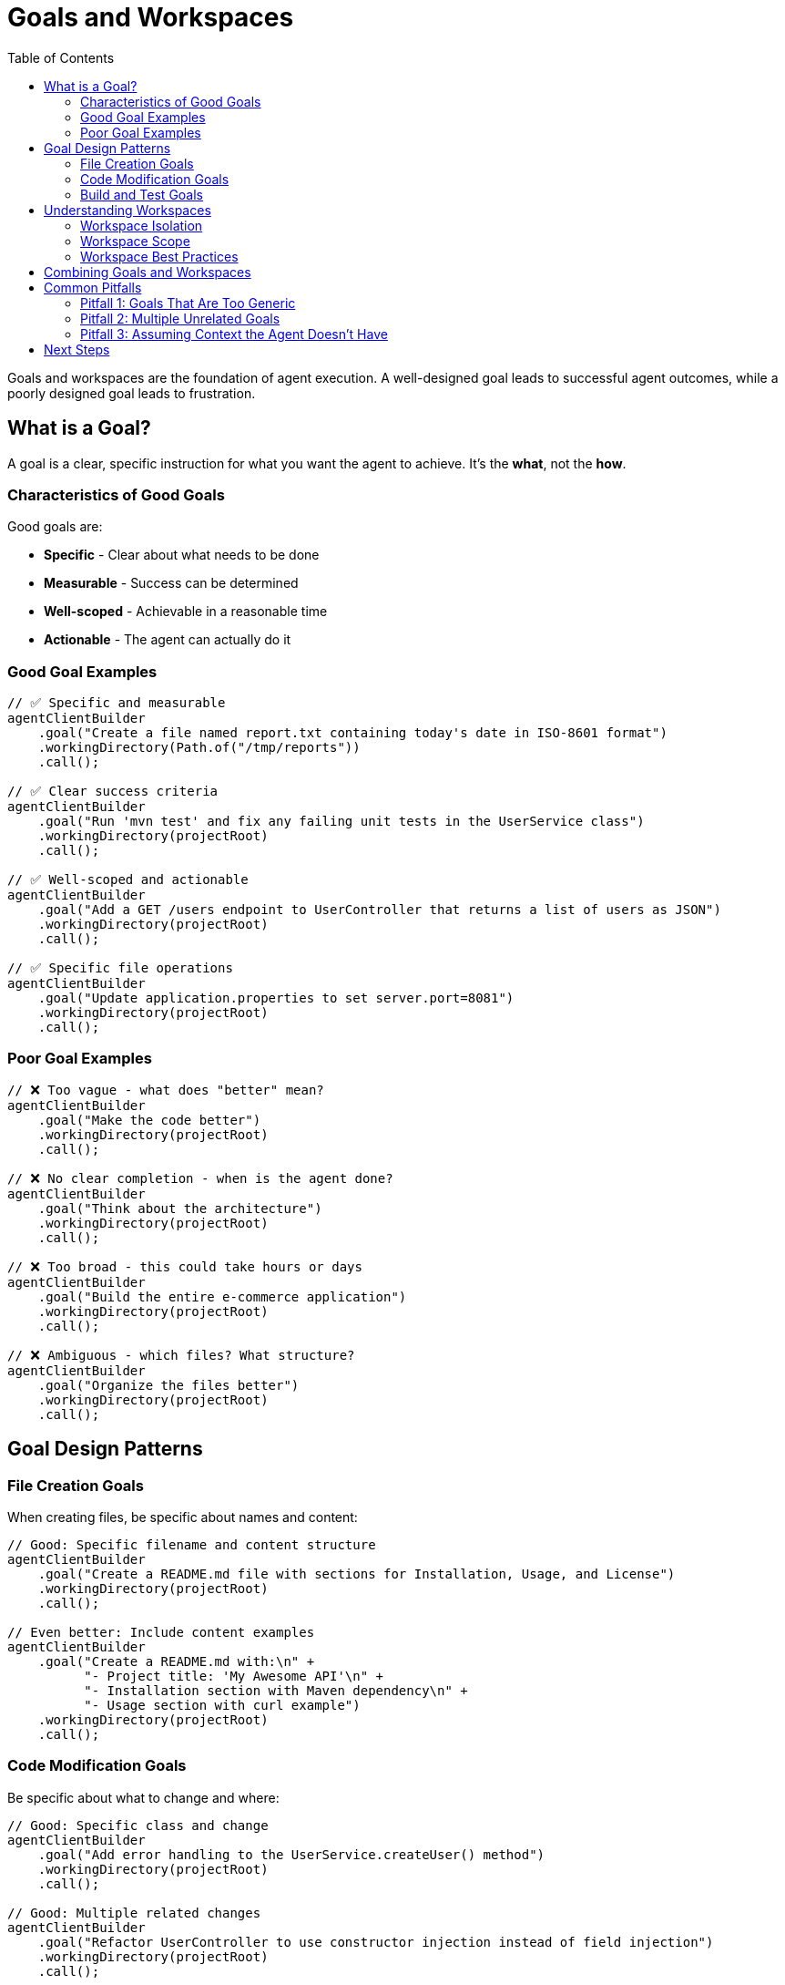 = Goals and Workspaces
:page-title: Designing Effective Goals and Workspaces
:toc: left
:tabsize: 2

Goals and workspaces are the foundation of agent execution. A well-designed goal leads to successful agent outcomes, while a poorly designed goal leads to frustration.

== What is a Goal?

A goal is a clear, specific instruction for what you want the agent to achieve. It's the **what**, not the **how**.

=== Characteristics of Good Goals

Good goals are:

* **Specific** - Clear about what needs to be done
* **Measurable** - Success can be determined
* **Well-scoped** - Achievable in a reasonable time
* **Actionable** - The agent can actually do it

=== Good Goal Examples

[source,java]
----
// ✅ Specific and measurable
agentClientBuilder
    .goal("Create a file named report.txt containing today's date in ISO-8601 format")
    .workingDirectory(Path.of("/tmp/reports"))
    .call();

// ✅ Clear success criteria
agentClientBuilder
    .goal("Run 'mvn test' and fix any failing unit tests in the UserService class")
    .workingDirectory(projectRoot)
    .call();

// ✅ Well-scoped and actionable
agentClientBuilder
    .goal("Add a GET /users endpoint to UserController that returns a list of users as JSON")
    .workingDirectory(projectRoot)
    .call();

// ✅ Specific file operations
agentClientBuilder
    .goal("Update application.properties to set server.port=8081")
    .workingDirectory(projectRoot)
    .call();
----

=== Poor Goal Examples

[source,java]
----
// ❌ Too vague - what does "better" mean?
agentClientBuilder
    .goal("Make the code better")
    .workingDirectory(projectRoot)
    .call();

// ❌ No clear completion - when is the agent done?
agentClientBuilder
    .goal("Think about the architecture")
    .workingDirectory(projectRoot)
    .call();

// ❌ Too broad - this could take hours or days
agentClientBuilder
    .goal("Build the entire e-commerce application")
    .workingDirectory(projectRoot)
    .call();

// ❌ Ambiguous - which files? What structure?
agentClientBuilder
    .goal("Organize the files better")
    .workingDirectory(projectRoot)
    .call();
----

== Goal Design Patterns

=== File Creation Goals

When creating files, be specific about names and content:

[source,java]
----
// Good: Specific filename and content structure
agentClientBuilder
    .goal("Create a README.md file with sections for Installation, Usage, and License")
    .workingDirectory(projectRoot)
    .call();

// Even better: Include content examples
agentClientBuilder
    .goal("Create a README.md with:\n" +
          "- Project title: 'My Awesome API'\n" +
          "- Installation section with Maven dependency\n" +
          "- Usage section with curl example")
    .workingDirectory(projectRoot)
    .call();
----

=== Code Modification Goals

Be specific about what to change and where:

[source,java]
----
// Good: Specific class and change
agentClientBuilder
    .goal("Add error handling to the UserService.createUser() method")
    .workingDirectory(projectRoot)
    .call();

// Good: Multiple related changes
agentClientBuilder
    .goal("Refactor UserController to use constructor injection instead of field injection")
    .workingDirectory(projectRoot)
    .call();
----

=== Build and Test Goals

Include the specific command and success criteria:

[source,java]
----
// Good: Specific command and outcome
agentClientBuilder
    .goal("Run 'mvn clean install' and ensure all tests pass")
    .workingDirectory(projectRoot)
    .call();

// Good: Fix specific failures
agentClientBuilder
    .goal("Fix the failing test in UserServiceTest.testCreateUser")
    .workingDirectory(projectRoot)
    .call();
----

== Understanding Workspaces

The working directory (workspace) is where the agent operates. All file operations are scoped to this directory.

=== Workspace Isolation

Each agent task operates in its own workspace:

[source,java]
----
// Task 1: Operates in /tmp/project-a
agentClientBuilder
    .goal("Create a README.md")
    .workingDirectory(Path.of("/tmp/project-a"))
    .call();

// Task 2: Operates in /tmp/project-b (completely isolated from Task 1)
agentClientBuilder
    .goal("Create a README.md")
    .workingDirectory(Path.of("/tmp/project-b"))
    .call();
----

Each task creates `README.md` in its own workspace without interfering with the other.

=== Workspace Scope

The agent can:

* ✅ Read files within the workspace
* ✅ Create, modify, delete files within the workspace
* ✅ Execute commands within the workspace
* ✅ Navigate subdirectories within the workspace

The agent typically cannot:

* ❌ Access files outside the workspace (unless explicitly granted permissions)
* ❌ Make system-wide changes
* ❌ Access network resources without tools

[WARNING]
====
Agents have file system access within the working directory. For production environments or untrusted code, use xref:../concepts/sandboxes.adoc[Docker sandboxes] for isolation.
====

=== Workspace Best Practices

==== Use Absolute Paths

[source,java]
----
// ✅ Good: Absolute path
Path.of("/home/user/projects/my-api")

// ❌ Risky: Relative path (depends on current directory)
Path.of("./my-api")
----

==== One Project Per Workspace

[source,java]
----
// ✅ Good: Clear project boundary
agentClientBuilder
    .goal("Add a health check endpoint")
    .workingDirectory(Path.of("/projects/user-service"))
    .call();
----

==== Reuse Workspaces for Related Tasks

[source,java]
----
Path projectRoot = Path.of("/projects/my-service");

// Task 1: Generate project structure
agentClientBuilder
    .goal("Create a Spring Boot Maven project")
    .workingDirectory(projectRoot)
    .call();

// Task 2: Add a feature (same workspace)
agentClientBuilder
    .goal("Add a GET /health endpoint")
    .workingDirectory(projectRoot)
    .call();

// Task 3: Run tests (same workspace)
agentClientBuilder
    .goal("Run 'mvn test' and ensure all tests pass")
    .workingDirectory(projectRoot)
    .call();
----

== Combining Goals and Workspaces

Here's a complete example showing goal design and workspace usage:

[source,java]
----
import org.springframework.stereotype.Service;
import org.springaicommunity.agents.client.AgentClient;
import org.springaicommunity.agents.client.AgentClientResponse;

import java.nio.file.Path;

@Service
public class ProjectSetupService {

    private final AgentClient.Builder agentClientBuilder;

    public ProjectSetupService(AgentClient.Builder agentClientBuilder) {
        this.agentClientBuilder = agentClientBuilder;
    }

    public void setupNewMicroservice(String serviceName) {
        Path serviceRoot = Path.of("/projects/" + serviceName);

        // Step 1: Create project structure
        AgentClientResponse response = agentClientBuilder
            .goal("Create a Spring Boot Maven project with:\n" +
                  "- groupId: com.example\n" +
                  "- artifactId: " + serviceName + "\n" +
                  "- Spring Boot 3.x\n" +
                  "- Java 17")
            .workingDirectory(serviceRoot)
            .call();

        System.out.println("Project structure created: " + response.getResult());

        // Step 2: Add REST API endpoint
        response = agentClientBuilder
            .goal("Add a REST controller with:\n" +
                  "- Path: /api/v1/" + serviceName + "\n" +
                  "- GET endpoint that returns {'status': 'healthy'}\n" +
                  "- Proper Spring annotations")
            .workingDirectory(serviceRoot)
            .call();

        System.out.println("API endpoint added: " + response.getResult());

        // Step 3: Add tests
        response = agentClientBuilder
            .goal("Create a test class for the REST controller with:\n" +
                  "- @SpringBootTest annotation\n" +
                  "- Test for GET endpoint\n" +
                  "- Verify 200 status and JSON response")
            .workingDirectory(serviceRoot)
            .call();

        System.out.println("Tests added: " + response.getResult());

        // Step 4: Verify build
        response = agentClientBuilder
            .goal("Run 'mvn clean test' and ensure all tests pass")
            .workingDirectory(serviceRoot)
            .call();

        System.out.println("Build verification: " + response.getResult());
    }
}
----

== Common Pitfalls

=== Pitfall 1: Goals That Are Too Generic

[source,java]
----
// ❌ Too generic
.goal("Fix the code")

// ✅ Specific
.goal("Fix the NullPointerException in UserService.findById() on line 42")
----

=== Pitfall 2: Multiple Unrelated Goals

[source,java]
----
// ❌ Too many unrelated things
.goal("Create a README, fix the tests, update dependencies, and refactor the service layer")

// ✅ One focused goal
.goal("Create a README with Installation and Usage sections")

// Then separate goals for other tasks
.goal("Fix failing tests in UserServiceTest")
.goal("Update Spring Boot to version 3.2.0")
----

=== Pitfall 3: Assuming Context the Agent Doesn't Have

[source,java]
----
// ❌ Assumes agent knows what "the bug" is
.goal("Fix the bug")

// ✅ Provides context
.goal("Fix the bug where UserService.createUser() throws NPE when email is null")
----

== Next Steps

Now that you understand how to design effective goals and use workspaces, learn how to **verify** that your agent achieved its goal:

→ xref:first-judge.adoc[Your First Judge]

You can also explore:

* xref:../concepts/cli-agents.adoc[CLI Agents] - Understanding agent architecture
* xref:../concepts/context-engineering.adoc[Context Engineering] - Providing additional information to agents
* xref:../api/agentclient.adoc[AgentClient API] - Full API reference
